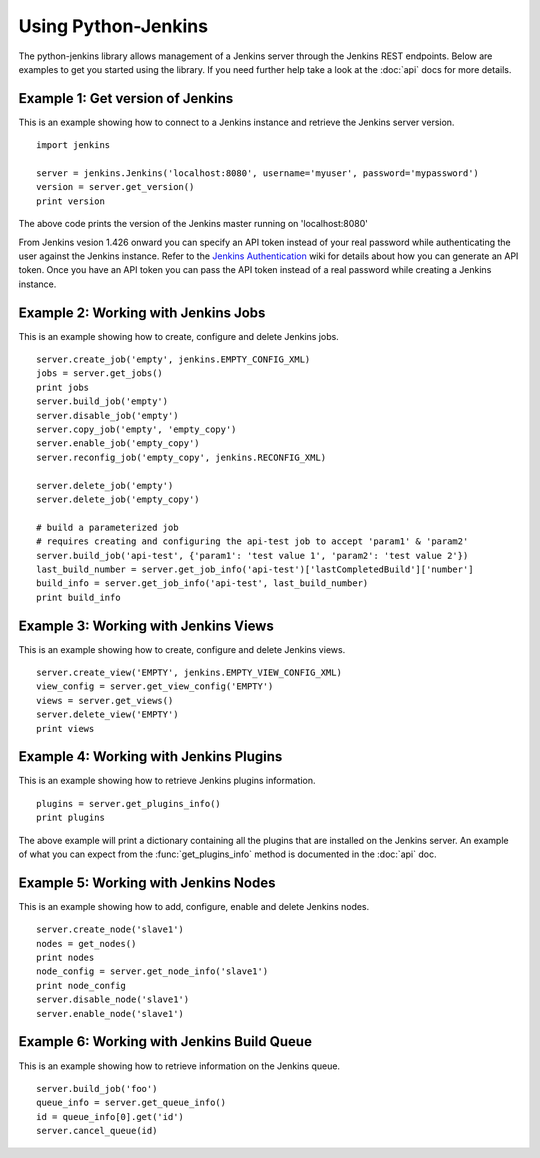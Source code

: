 Using Python-Jenkins
====================

The python-jenkins library allows management of a Jenkins server through
the Jenkins REST endpoints. Below are examples to get you started using
the library.  If you need further help take a look at the :doc:`api`
docs for more details.


Example 1: Get version of Jenkins
---------------------------------

This is an example showing how to connect to a Jenkins instance and
retrieve the Jenkins server version.

::

    import jenkins

    server = jenkins.Jenkins('localhost:8080', username='myuser', password='mypassword')
    version = server.get_version()
    print version

The above code prints the version of the Jenkins master running on 'localhost:8080'

From Jenkins vesion 1.426 onward you can specify an API token instead of your
real password while authenticating the user against the Jenkins instance.
Refer to the `Jenkins Authentication`_ wiki for details about how you
can generate an API token. Once you have an API token you can pass the API token
instead of a real password while creating a Jenkins instance.

.. _Jenkins Authentication: https://wiki.jenkins-ci.org/display/JENKINS/Authenticating+scripted+clients


Example 2: Working with Jenkins Jobs
------------------------------------

This is an example showing how to create, configure and delete Jenkins jobs.

::

    server.create_job('empty', jenkins.EMPTY_CONFIG_XML)
    jobs = server.get_jobs()
    print jobs
    server.build_job('empty')
    server.disable_job('empty')
    server.copy_job('empty', 'empty_copy')
    server.enable_job('empty_copy')
    server.reconfig_job('empty_copy', jenkins.RECONFIG_XML)

    server.delete_job('empty')
    server.delete_job('empty_copy')

    # build a parameterized job
    # requires creating and configuring the api-test job to accept 'param1' & 'param2'
    server.build_job('api-test', {'param1': 'test value 1', 'param2': 'test value 2'})
    last_build_number = server.get_job_info('api-test')['lastCompletedBuild']['number']
    build_info = server.get_job_info('api-test', last_build_number)
    print build_info


Example 3: Working with Jenkins Views
-------------------------------------

This is an example showing how to create, configure and delete Jenkins views.

::

    server.create_view('EMPTY', jenkins.EMPTY_VIEW_CONFIG_XML)
    view_config = server.get_view_config('EMPTY')
    views = server.get_views()
    server.delete_view('EMPTY')
    print views


Example 4: Working with Jenkins Plugins
---------------------------------------

This is an example showing how to retrieve Jenkins plugins information.

::

    plugins = server.get_plugins_info()
    print plugins

The above example will print a dictionary containing all the plugins that
are installed on the Jenkins server.  An example of what you can expect
from the :func:`get_plugins_info` method is documented in the :doc:`api`
doc.


Example 5: Working with Jenkins Nodes
-------------------------------------

This is an example showing how to add, configure, enable and delete Jenkins nodes.

::

    server.create_node('slave1')
    nodes = get_nodes()
    print nodes
    node_config = server.get_node_info('slave1')
    print node_config
    server.disable_node('slave1')
    server.enable_node('slave1')


Example 6: Working with Jenkins Build Queue
-------------------------------------------

This is an example showing how to retrieve information on the Jenkins queue.

::

    server.build_job('foo')
    queue_info = server.get_queue_info()
    id = queue_info[0].get('id')
    server.cancel_queue(id)
